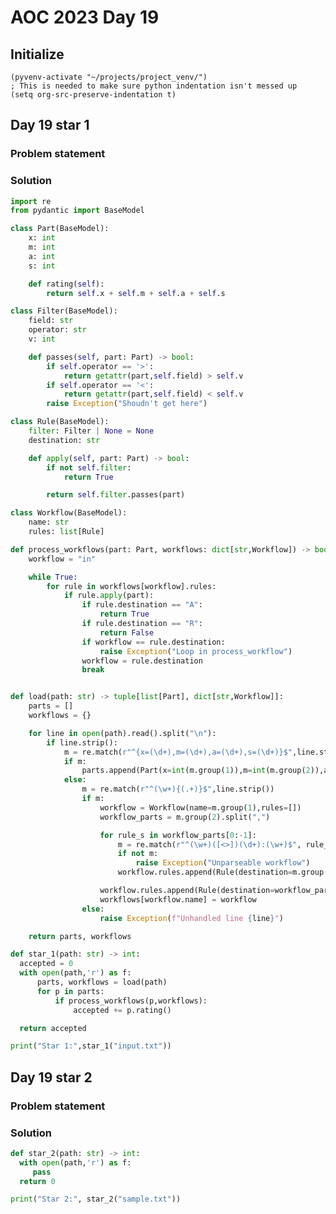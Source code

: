
* AOC 2023 Day 19

** Initialize 
#+BEGIN_SRC elisp
  (pyvenv-activate "~/projects/project_venv/")
  ; This is needed to make sure python indentation isn't messed up
  (setq org-src-preserve-indentation t)
#+END_SRC

#+RESULTS:
: t

** Day 19 star 1
*** Problem statement
*** Solution
#+BEGIN_SRC python :results output
import re
from pydantic import BaseModel

class Part(BaseModel):
    x: int
    m: int
    a: int
    s: int

    def rating(self):
        return self.x + self.m + self.a + self.s
    
class Filter(BaseModel):
    field: str
    operator: str
    v: int

    def passes(self, part: Part) -> bool:
        if self.operator == '>':
            return getattr(part,self.field) > self.v
        if self.operator == '<':
            return getattr(part,self.field) < self.v
        raise Exception("Shoudn't get here")
        
class Rule(BaseModel):
    filter: Filter | None = None
    destination: str

    def apply(self, part: Part) -> bool:
        if not self.filter:
            return True

        return self.filter.passes(part)

class Workflow(BaseModel):
    name: str
    rules: list[Rule]

def process_workflows(part: Part, workflows: dict[str,Workflow]) -> bool:
    workflow = "in"

    while True:
        for rule in workflows[workflow].rules:
            if rule.apply(part):
                if rule.destination == "A":
                    return True
                if rule.destination == "R":
                    return False
                if workflow == rule.destination:
                    raise Exception("Loop in process_workflow")
                workflow = rule.destination
                break
        

def load(path: str) -> tuple[list[Part], dict[str,Workflow]]:
    parts = []
    workflows = {}

    for line in open(path).read().split("\n"):
        if line.strip():
            m = re.match(r"^{x=(\d+),m=(\d+),a=(\d+),s=(\d+)}$",line.strip())
            if m:
                parts.append(Part(x=int(m.group(1)),m=int(m.group(2)),a=int(m.group(3)),s=int(m.group(4))))
            else:
                m = re.match(r"^(\w+){(.+)}$",line.strip())
                if m:
                    workflow = Workflow(name=m.group(1),rules=[])
                    workflow_parts = m.group(2).split(",")

                    for rule_s in workflow_parts[0:-1]:
                        m = re.match(r"^(\w+)([<>])(\d+):(\w+)$", rule_s)
                        if not m:
                            raise Exception("Unparseable workflow")
                        workflow.rules.append(Rule(destination=m.group(4),filter=Filter(field=m.group(1), operator=m.group(2),v=int(m.group(3)))))

                    workflow.rules.append(Rule(destination=workflow_parts[-1]))
                    workflows[workflow.name] = workflow
                else:
                    raise Exception(f"Unhandled line {line}")
        
    return parts, workflows

def star_1(path: str) -> int:
  accepted = 0
  with open(path,'r') as f:
      parts, workflows = load(path)
      for p in parts:
          if process_workflows(p,workflows):
              accepted += p.rating()

  return accepted
  
print("Star 1:",star_1("input.txt"))

#+END_SRC

#+RESULTS:
: Star 1: 323625

** Day 19 star 2
*** Problem statement
*** Solution
#+BEGIN_SRC python :results output
def star_2(path: str) -> int:
  with open(path,'r') as f:
     pass
  return 0
  
print("Star 2:", star_2("sample.txt"))
#+END_SRC

